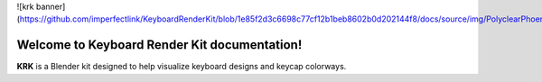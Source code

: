 ![krk banner](https://github.com/imperfectlink/KeyboardRenderKit/blob/1e85f2d3c6698c77cf12b1beb8602b0d202144f8/docs/source/img/PolyclearPhoenix45WKL.jpg)

Welcome to Keyboard Render Kit documentation!
===================================

**KRK** is a Blender kit designed to help visualize keyboard designs and keycap colorways.
